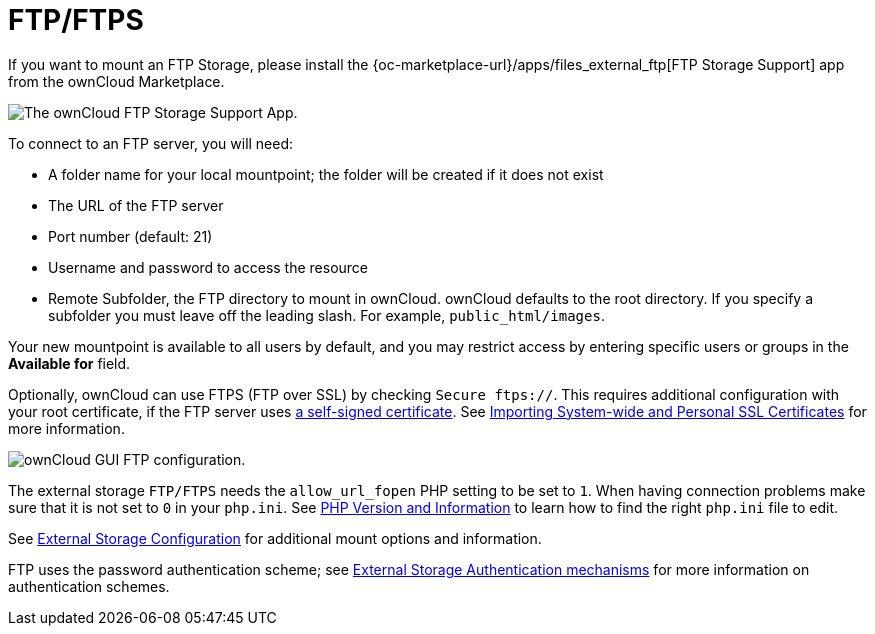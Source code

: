 = FTP/FTPS

If you want to mount an FTP Storage, please install the {oc-marketplace-url}/apps/files_external_ftp[FTP Storage Support] app from the ownCloud Marketplace.

image:configuration/files/external_storage/ftp_storage_support.png[The ownCloud FTP Storage Support App.]

To connect to an FTP server, you will need:

* A folder name for your local mountpoint; the folder will be created if it does not exist
* The URL of the FTP server
* Port number (default: 21)
* Username and password to access the resource
* Remote Subfolder, the FTP directory to mount in ownCloud. 
  ownCloud defaults to the root directory. 
  If you specify a subfolder you must leave off the leading slash. 
  For example, `public_html/images`.

Your new mountpoint is available to all users by default, and you may restrict access by entering specific users or groups in the *Available for* field.

Optionally, ownCloud can use FTPS (FTP over SSL) by checking `Secure ftps://`. 
This requires additional configuration with your root certificate, if the FTP server uses
https://en.wikipedia.org/wiki/Self-signed_certificate[a self-signed certificate].
See xref:configuration/server/import_ssl_cert.adoc[Importing System-wide and Personal SSL Certificates] for more information.

image:configuration/files/external_storage/ftp.png[ownCloud GUI FTP configuration.]

The external storage `FTP/FTPS` needs the `allow_url_fopen` PHP setting to be set to `1`.
When having connection problems make sure that it is not set to `0` in your `php.ini`.
See xref:configuration/general_topics/general_troubleshooting.adoc#php-version-and-information[PHP Version and Information]
to learn how to find the right `php.ini` file to edit.

See xref:configuration/files/external_storage/configuration.adoc[External Storage Configuration] for additional mount options and information.

FTP uses the password authentication scheme; see xref:configuration/files/external_storage/auth_mechanisms.adoc[External Storage Authentication mechanisms] for more information on authentication schemes.
